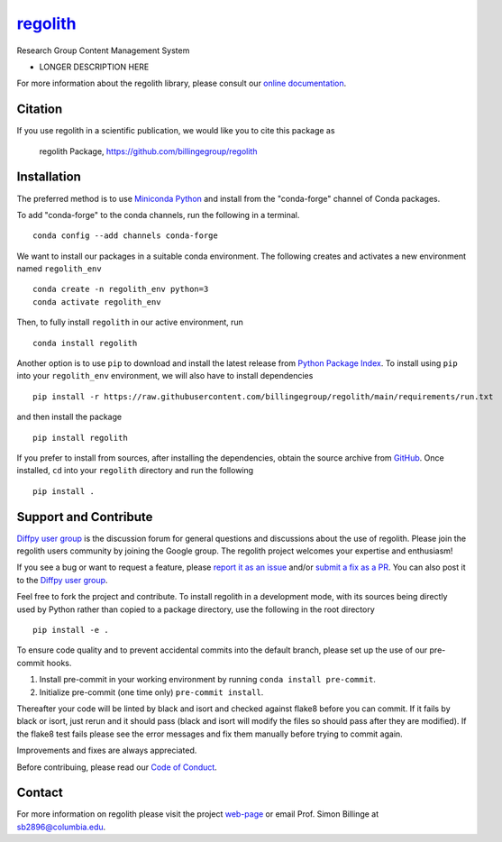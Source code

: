 |Icon| |title|_
===============

.. |title| replace:: regolith
.. _title: https://billingegroup.github.io/regolith

.. |Icon| image:: https://avatars.githubusercontent.com/billingegroup
        :target: https://billingegroup.github.io/regolith
        :height: 100px

|PyPi| |Forge| |PythonVersion| |PR|

|CI| |Codecov| |Black| |Tracking|

.. |Black| image:: https://img.shields.io/badge/code_style-black-black
        :target: https://github.com/psf/black

.. |CI| image:: https://github.com/billingegroup/regolith/actions/workflows/main.yml/badge.svg
        :target: https://github.com/billingegroup/regolith/actions/workflows/main.yml

.. |Codecov| image:: https://codecov.io/gh/billingegroup/regolith/branch/main/graph/badge.svg
        :target: https://codecov.io/gh/billingegroup/regolith

.. |Forge| image:: https://img.shields.io/conda/vn/conda-forge/regolith
        :target: https://anaconda.org/conda-forge/regolith

.. |PR| image:: https://img.shields.io/badge/PR-Welcome-29ab47ff

.. |PyPi| image:: https://img.shields.io/pypi/v/regolith
        :target: https://pypi.org/project/regolith/

.. |PythonVersion| image:: https://img.shields.io/pypi/pyversions/regolith
        :target: https://pypi.org/project/regolith/

.. |Tracking| image:: https://img.shields.io/badge/issue_tracking-github-blue
        :target: https://github.com/billingegroup/regolith/issues

Research Group Content Management System

* LONGER DESCRIPTION HERE

For more information about the regolith library, please consult our `online documentation <https://billingegroup.github.io/regolith>`_.

Citation
--------

If you use regolith in a scientific publication, we would like you to cite this package as

        regolith Package, https://github.com/billingegroup/regolith

Installation
------------

The preferred method is to use `Miniconda Python
<https://docs.conda.io/projects/miniconda/en/latest/miniconda-install.html>`_
and install from the "conda-forge" channel of Conda packages.

To add "conda-forge" to the conda channels, run the following in a terminal. ::

        conda config --add channels conda-forge

We want to install our packages in a suitable conda environment.
The following creates and activates a new environment named ``regolith_env`` ::

        conda create -n regolith_env python=3
        conda activate regolith_env

Then, to fully install ``regolith`` in our active environment, run ::

        conda install regolith

Another option is to use ``pip`` to download and install the latest release from
`Python Package Index <https://pypi.python.org>`_.
To install using ``pip`` into your ``regolith_env`` environment, we will also have to install dependencies ::

        pip install -r https://raw.githubusercontent.com/billingegroup/regolith/main/requirements/run.txt

and then install the package ::

        pip install regolith

If you prefer to install from sources, after installing the dependencies, obtain the source archive from
`GitHub <https://github.com/billingegroup/regolith/>`_. Once installed, ``cd`` into your ``regolith`` directory
and run the following ::

        pip install .

Support and Contribute
----------------------

`Diffpy user group <https://groups.google.com/g/diffpy-users>`_ is the discussion forum for general questions and discussions about the use of regolith. Please join the regolith users community by joining the Google group. The regolith project welcomes your expertise and enthusiasm!

If you see a bug or want to request a feature, please `report it as an issue <https://github.com/billingegroup/regolith/issues>`_ and/or `submit a fix as a PR <https://github.com/billingegroup/regolith/pulls>`_. You can also post it to the `Diffpy user group <https://groups.google.com/g/diffpy-users>`_. 

Feel free to fork the project and contribute. To install regolith
in a development mode, with its sources being directly used by Python
rather than copied to a package directory, use the following in the root
directory ::

        pip install -e .

To ensure code quality and to prevent accidental commits into the default branch, please set up the use of our pre-commit
hooks.

1. Install pre-commit in your working environment by running ``conda install pre-commit``.

2. Initialize pre-commit (one time only) ``pre-commit install``.

Thereafter your code will be linted by black and isort and checked against flake8 before you can commit.
If it fails by black or isort, just rerun and it should pass (black and isort will modify the files so should
pass after they are modified). If the flake8 test fails please see the error messages and fix them manually before
trying to commit again.

Improvements and fixes are always appreciated.

Before contribuing, please read our `Code of Conduct <https://github.com/billingegroup/regolith/blob/main/CODE_OF_CONDUCT.rst>`_.

Contact
-------

For more information on regolith please visit the project `web-page <https://billingegroup.github.io/>`_ or email Prof. Simon Billinge at sb2896@columbia.edu.
